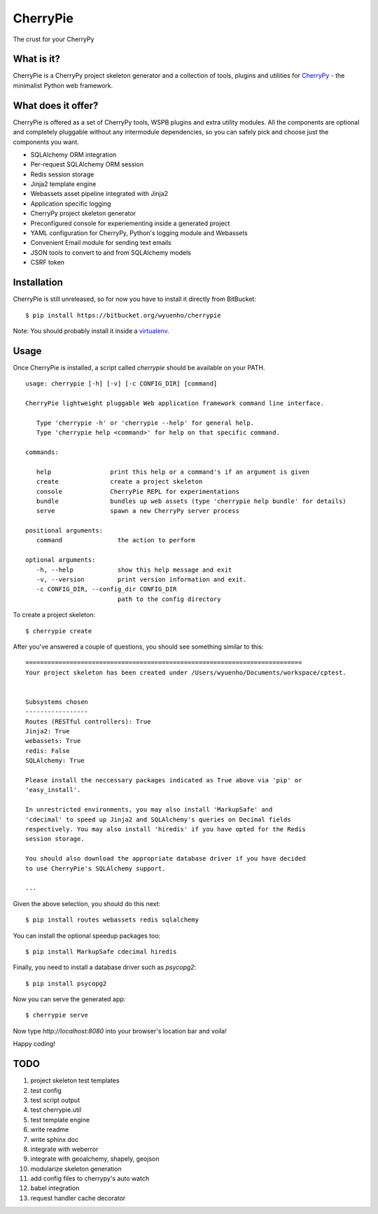 CherryPie
=========
The crust for your CherryPy



What is it?
-----------
CherryPie is a CherryPy project skeleton generator and a collection of tools,
plugins and utilities for `CherryPy <http://cherrypy.org/>`_ - the minimalist
Python web framework.


What does it offer?
-------------------
CherryPie is offered as a set of CherryPy tools, WSPB plugins and extra utility
modules. All the components are optional and completely pluggable without any
intermodule dependencies, so you can safely pick and choose just the components
you want.

- SQLAlchemy ORM integration
- Per-request SQLAlchemy ORM session
- Redis session storage
- Jinja2 template engine
- Webassets asset pipeline integrated with Jinja2
- Application specific logging
- CherryPy project skeleton generator
- Preconfigured console for experiementing inside a generated project
- YAML configuration for CherryPy, Python's logging module and Webassets
- Convenient Email module for sending text emails
- JSON tools to convert to and from SQLAlchemy models
- CSRF token


Installation
------------
CherryPie is still unreleased, so for now you have to install it directly from
BitBucket::

   $ pip install https://bitbucket.org/wyuenho/cherrypie


Note: You should probably install it inside a `virtualenv <http://www.virtualenv.org/>`_.


Usage
-----

Once CherryPie is installed, a script called `cherrypie` should be available on
your PATH.

::

  usage: cherrypie [-h] [-v] [-c CONFIG_DIR] [command]

  CherryPie lightweight pluggable Web application framework command line interface.

     Type 'cherrypie -h' or 'cherrypie --help' for general help.
     Type 'cherrypie help <command>' for help on that specific command.

  commands:

     help                print this help or a command's if an argument is given
     create              create a project skeleton
     console             CherryPie REPL for experimentations
     bundle              bundles up web assets (type 'cherrypie help bundle' for details)
     serve               spawn a new CherryPy server process

  positional arguments:
     command               the action to perform

  optional arguments:
     -h, --help            show this help message and exit
     -v, --version         print version information and exit.
     -c CONFIG_DIR, --config_dir CONFIG_DIR
                           path to the config directory


To create a project skeleton::

   $ cherrypie create

After you've answered a couple of questions, you should see something similar to
this::

   ===========================================================================
   Your project skeleton has been created under /Users/wyuenho/Documents/workspace/cptest.
   
   
   Subsystems chosen
   -----------------
   Routes (RESTful controllers): True
   Jinja2: True
   webassets: True
   redis: False
   SQLAlchemy: True
   
   Please install the neccessary packages indicated as True above via 'pip' or
   'easy_install'.

   In unrestricted environments, you may also install 'MarkupSafe' and
   'cdecimal' to speed up Jinja2 and SQLAlchemy's queries on Decimal fields
   respectively. You may also install 'hiredis' if you have opted for the Redis
   session storage.
   
   You should also download the appropriate database driver if you have decided
   to use CherryPie's SQLAlchemy support.
   
   ...


Given the above selection, you should do this next::

   $ pip install routes webassets redis sqlalchemy

You can install the optional speedup packages too::

   $ pip install MarkupSafe cdecimal hiredis

Finally, you need to install a database driver such as `psycopg2`::

   $ pip install psycopg2

Now you can serve the generated app::

   $ cherrypie serve

Now type `http://localhost:8080` into your browser's location bar and voila!

Happy coding!

TODO
----

#. project skeleton test templates
#. test config
#. test script output
#. test cherrypie.util
#. test template engine
#. write readme
#. write sphinx doc
#. integrate with weberror
#. integrate with geoalchemy, shapely, geojson
#. modularize skeleton generation
#. add config files to cherrypy's auto watch
#. babel integration
#. request handler cache decorator
